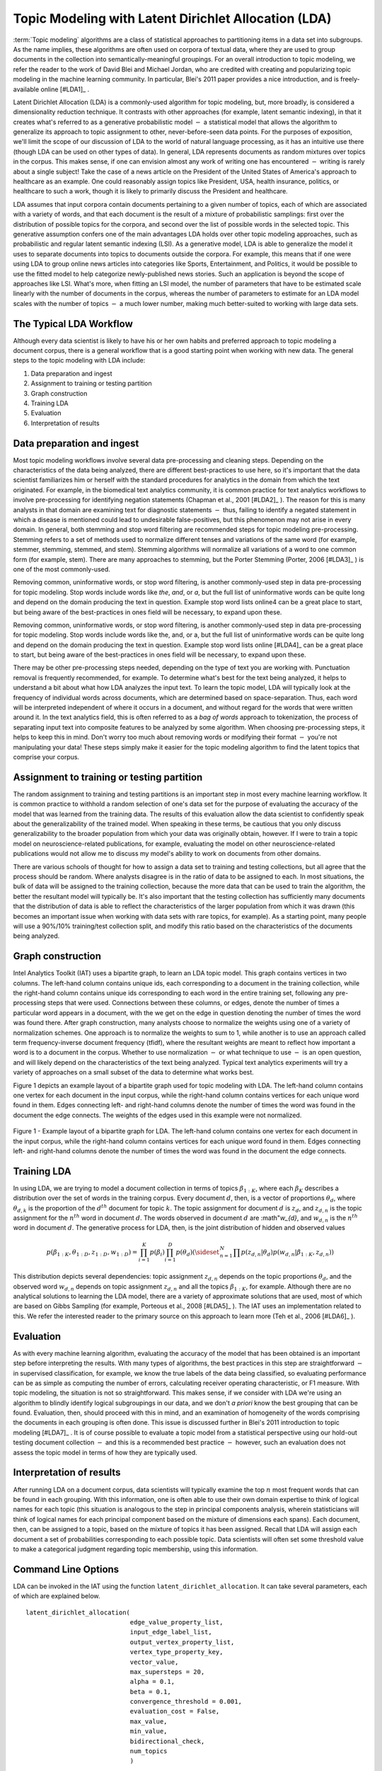 Topic Modeling with Latent Dirichlet Allocation (LDA)
=====================================================

:term:`Topic modeling` algorithms are a class of statistical approaches to partitioning items in a data set into subgroups.
As the name implies, these algorithms are often used on corpora of textual data, where they are used to group documents
in the collection into semantically-meaningful groupings.
For an overall introduction to topic modeling, we refer the reader to the work of David Blei and Michael Jordan,
who are credited with creating and popularizing topic modeling in the machine learning community.
In particular, Blei's 2011 paper provides a nice introduction, and is freely-available online [#LDA1]_ .

Latent Dirichlet Allocation (LDA) is a commonly-used algorithm for topic modeling, but, more broadly,
is considered a dimensionality reduction technique.
It contrasts with other approaches (for example, latent semantic indexing), in that it creates what's referred to as a generative
probabilistic model :math:`-` a statistical model that allows the algorithm to generalize its approach to topic assignment to other,
never-before-seen data points.
For the purposes of exposition, we'll limit the scope of our discussion of LDA to the world of natural language processing,
as it has an intuitive use there (though LDA can be used on other types of data).
In general, LDA represents documents as random mixtures over topics in the corpus.
This makes sense, if one can envision almost any work of writing one has encountered :math:`-` writing is rarely about a single subject!
Take the case of a news article on the President of the United States of America's approach to healthcare as an example.
One could reasonably assign topics like President, USA, health insurance, politics, or healthcare to such a work,
though it is likely to primarily discuss the President and healthcare.

LDA assumes that input corpora contain documents pertaining to a given number of topics, each of which are associated with a variety of words,
and that each document is the result of a mixture of probabilistic samplings: first over the distribution of possible topics for the corpora,
and second over the list of possible words in the selected topic.
This generative assumption confers one of the main advantages LDA holds over other topic modeling approaches,
such as probabilistic and regular latent semantic indexing (LSI).
As a generative model, LDA is able to generalize the model it uses to separate documents into topics to documents outside the corpora.
For example, this means that if one were using LDA to group online news articles into categories like Sports, Entertainment, and Politics,
it would be possible to use the fitted model to help categorize newly-published news stories.
Such an application is beyond the scope of approaches like LSI.
What's more, when fitting an LSI model, the number of parameters that have to be estimated scale linearly with the number of documents in the corpus,
whereas the number of parameters to estimate for an LDA model scales with the number of topics :math:`-` a much lower number,
making much better-suited to working with large data sets.

The Typical LDA Workflow
------------------------
Although every data scientist is likely to have his or her own habits and preferred approach to topic modeling a document corpus,
there is a general workflow that is a good starting point when working with new data.
The general steps to the topic modeling with LDA include:

1. Data preparation and ingest
#. Assignment to training or testing partition
#. Graph construction
#. Training LDA
#. Evaluation
#. Interpretation of results

Data preparation and ingest
---------------------------
Most topic modeling workflows involve several data pre-processing and cleaning steps.
Depending on the characteristics of the data being analyzed, there are different best-practices to use here,
so it's important that the data scientist familiarizes him or herself with the standard procedures for analytics in the domain from which
the text originated.
For example, in the biomedical text analytics community, it is common practice for text analytics workflows to involve pre-processing for
identifying negation statements (Chapman et al., 2001 [#LDA2]_ ).
The reason for this is many analysts in that domain are examining text for diagnostic statements :math:`-` thus, failing to identify
a negated statement in which a disease is mentioned could lead to undesirable false-positives, but this phenomenon may not arise in every domain.
In general, both stemming and stop word filtering are recommended steps for topic modeling pre-processing.
Stemming refers to a set of methods used to normalize different tenses and variations of the same word (for example, stemmer, stemming, stemmed, and stem).
Stemming algorithms will normalize all variations of a word to one common form (for example, stem).
There are many approaches to stemming, but the Porter Stemming (Porter, 2006 [#LDA3]_ ) is one of the most commonly-used.

Removing common, uninformative words, or stop word filtering, is another commonly-used step in data pre-processing for topic modeling.
Stop words include words like *the*, *and*, or *a*, but the full list of uninformative words can be quite long and depend on the domain producing the text in question.
Example stop word lists online4 can be a great place to start, but being aware of the best-practices in ones field will be necessary, to expand upon these.

Removing common, uninformative words, or stop word filtering, is another commonly-used step in data pre-processing for topic modeling.
Stop words include words like the, and, or a, but the full list of uninformative words can be quite long and depend on the domain producing
the text in question.
Example stop word lists online [#LDA4]_ can be a great place to start, but being aware of the best-practices in ones field will be necessary,
to expand upon these.

There may be other pre-processing steps needed, depending on the type of text you are working with.
Punctuation removal is frequently recommended, for example.
To determine what's best for the text being analyzed, it helps to understand a bit about what how LDA analyzes the input text.
To learn the topic model, LDA will typically look at the frequency of individual words across documents, which are determined based on space-separation.
Thus, each word will be interpreted independent of where it occurs in a document, and without regard for the words that were written around it.
In the text analytics field, this is often referred to as a *bag of words* approach to tokenization, the process of separating input text into
composite features to be analyzed by some algorithm.
When choosing pre-processing steps, it helps to keep this in mind.
Don't worry too much about removing words or modifying their format :math:`-` you're not manipulating your data!
These steps simply make it easier for the topic modeling algorithm to find the latent topics that comprise your corpus.

Assignment to training or testing partition
-------------------------------------------
The random assignment to training and testing partitions is an important step in most every machine learning workflow.
It is common practice to withhold a random selection of one's data set for the purpose of evaluating the accuracy of the model
that was learned from the training data.
The results of this evaluation allow the data scientist to confidently speak about the generalizability of the trained model.
When speaking in these terms, be cautious that you only discuss generalizability to the broader population from which your data was originally obtain,
however.
If I were to train a topic model on neuroscience-related publications, for example, evaluating the model on other neuroscience-related publications
would not allow me to discuss my model's ability to work on documents from other domains.

There are various schools of thought for how to assign a data set to training and testing collections, but all agree that the process should be random.
Where analysts disagree is in the ratio of data to be assigned to each.
In most situations, the bulk of data will be assigned to the training collection, because the more data that can be used to train the algorithm,
the better the resultant model will typically be.
It's also important that the testing collection has sufficiently many documents that the distribution of data is able to reflect the
characteristics of the larger population from which it was drawn (this becomes an important issue when working with data sets with rare topics,
for example).
As a starting point, many people will use a 90%/10% training/test collection split, and modify this ratio based on the characteristics of
the documents being analyzed.

Graph construction
------------------
Intel Analytics Toolkit (IAT) uses a bipartite graph, to learn an LDA topic model.
This graph contains vertices in two columns.
The left-hand column contains unique ids, each corresponding to a document in the training collection, while the right-hand column contains
unique ids corresponding to each word in the entire training set, following any pre-processing steps that were used.
Connections between these columns, or edges, denote the number of times a particular word appears in a document,
with the we get on the edge in question denoting the number of times the word was found there.
After graph construction, many analysts choose to normalize the weights using one of a variety of normalization schemes.
One approach is to normalize the weights to sum to 1, while another is to use an approach called term frequency-inverse document frequency (tfidf),
where the resultant weights are meant to reflect how important a word is to a document in the corpus.
Whether to use normalization :math:`-` or what technique to use :math:`-` is an open question,
and will likely depend on the characteristics of the text being analyzed.
Typical text analytics experiments will try a variety of approaches on a small subset of the data to determine what works best.

Figure 1 depicts an example layout of a bipartite graph used for topic modeling with LDA.
The left-hand column contains one vertex for each document in the input corpus, while the right-hand column contains vertices for each unique word found in them.
Edges connecting left- and right-hand columns denote the number of times the word was found in the document the edge connects.
The weights of the edges used in this example were not normalized.



.. figure:: ds_mlal_lda_1.*
    :align: center

    Figure 1 - Example layout of a bipartite graph for LDA.
    The left-hand column contains one vertex for each document in the input corpus, while the right-hand column contains vertices for each
    unique word found in them.
    Edges connecting left- and right-hand columns denote the number of times the word was found in the document the edge connects.

Training LDA
------------
In using LDA, we are trying to model a document collection in terms of topics :math:`\beta_{1:K}`,
where each :math:`\beta_{K}` describes a distribution over the set of words in the training corpus.
Every document :math:`d`, then, is a vector of proportions :math:`\theta_d`, where :math:`\theta_{d,k}` is the proportion of
the :math:`d^{th}` document for topic :math:`k`.
The topic assignment for document :math:`d` is :math:`z_{d}`, and :math:`z_{d,n}` is the topic assignment for the :math:`n^{th}` word
in document :math:`d`.
The words observed in document :math:`d` are :math"`w_{d}`, and :math:`w_{d,n}` is the :math:`n^{th}` word in document :math:`d`.
The generative process for LDA, then, is the joint distribution of hidden and observed values

.. math::

    p(\beta_{1:K},\theta_{1:D},z_{1:D},w_{1:D} )=\prod_{i=1}^{K} p(\beta_i)\prod_{i=1}^{D} p(\theta_d)
    \left(\sideset{_{}^{}}{_{n=1}^N}\prod_{}^{} p\left(z_{d,n} | \theta_{d} \right)p\left(w_{d,n} | \beta_{1:K},z_{d,n} \right) \right)

This distribution depicts several dependencies: topic assignment :math:`z_{d,n}` depends on the topic proportions :math:`\theta_d`,
and the observed word :math:`w_{d,n}` depends on topic assignment :math:`z_{d,n}` and all the topics :math:`\beta_{1:K}`, for example.
Although there are no analytical solutions to learning the LDA model, there are a variety of approximate solutions that are used,
most of which are based on Gibbs Sampling (for example, Porteous et al., 2008 [#LDA5]_ ).
The IAT uses an implementation related to this.
We refer the interested reader to the primary source on this approach to learn more (Teh et al., 2006 [#LDA6]_ ).

Evaluation
----------
As with every machine learning algorithm, evaluating the accuracy of the model that has been obtained is an important step before
interpreting the results.
With many types of algorithms, the best practices in this step are straightforward :math:`-` in supervised classification, for example,
we know the true labels of the data being classified, so evaluating performance can be as simple as computing the number of errors,
calculating receiver operating characteristic, or F1 measure.
With topic modeling, the situation is not so straightforward.
This makes sense, if we consider with LDA we're using an algorithm to blindly identify logical subgroupings in our data,
and we don't *a priori* know the best grouping that can be found.
Evaluation, then, should proceed with this in mind, and an examination of homogeneity of the words comprising the documents in
each grouping is often done.
This issue is discussed further in Blei's 2011 introduction to topic modeling [#LDA7]_ .
It is of course possible to evaluate a topic model from a statistical perspective using our hold-out testing document
collection :math:`-` and this is a recommended best practice :math:`-` however, such an evaluation does not assess the topic model
in terms of how they are typically used.

Interpretation of results
-------------------------
After running LDA on a document corpus, data scientists will typically examine the top :math:`n` most frequent words that can be found in each grouping.
With this information, one is often able to use their own domain expertise to think of logical names for each topic (this situation is analogous
to the step in principal components analysis, wherein statisticians will think of logical names for each principal component based on
the mixture of dimensions each spans).
Each document, then, can be assigned to a topic, based on the mixture of topics it has been assigned.
Recall that LDA will assign each document a set of probabilities corresponding to each possible topic.
Data scientists will often set some threshold value to make a categorical judgment regarding topic membership, using this information.

Command Line Options
--------------------
LDA can be invoked in the IAT using the function ``latent_dirichlet_allocation``.
It can take several parameters, each of which are explained below.
::

        latent_dirichlet_allocation(
                                    edge_value_property_list,
                                    input_edge_label_list,
                                    output_vertex_property_list,
                                    vertex_type_property_key,
                                    vector_value,
                                    max_supersteps = 20,
                                    alpha = 0.1,
                                    beta = 0.1,
                                    convergence_threshold = 0.001,
                                    evaluation_cost = False,
                                    max_value,
                                    min_value,
                                    bidirectional_check,
                                    num_topics
                                    )

Parameters
----------

edge_value_property_list:
    Comma-separated String

    The edge properties containing the input edge values.
    We expect comma-separated list of property names if you use more than one edge property.
 
input_edge_label_list:
    Comma-separated String

    The name of edge label.
 
output_vertex_property_list:
    Comma-separated List

    The list of vertex properties to store output vertex values.
 
vertex_type:
    String

    The name of the vertex type.
 
vector_value:
    :term:`Boolean`

    Denotes whether a vector can be passed as a vertex value.
 
max_supersteps:
    Integer (optional)

    The maximum number of super steps (iterations) that will be executed.
    Defaults to 20, but any positive integer is accepted.
 
alpha:
    Float (optional)

    The hyper-parameter for document-specific distribution over topics.
    Larger values imply that documents are assumed to cover topics more uniformly; smaller values imply documents are concentrated
    on a small subset of topics.
    Defaults to 0.1, but all positive floating-point numbers are acceptable.
 
beta:
    Float (optional)

    The hyper-parameter for word-specific distribution over topics.
    Larger values imply topics contain all words more uniformly, while smaller values imply topics are concentrated on a smaller subset of words.

    Defaults to 0.1, but all positive floating-point numbers are acceptable.
 
convergence_threshold:
    Float (optional)

    Sets the maximum change for convergence to be achieved.
    Defaults to 0.001, but floating-point values greater than or equal to zero are acceptable.

evaluate_cost:
    String (optional)

    "True" turns on cost evaluation, and "False" turns it off.
    It is relatively expensive for LDA to evaluate cost function.
    For time- critical applications, this option allows user to turn off cost function evaluation.
    Defaults to "False".
 
max_val:
    Float (optional)

    The maximum value for edge weights.
    If an edge weight is larger than this, the algorithm will throw an exception and terminate.
    This option is used for graph integrity checks.
    The defaults to infinity, but all floating-point numbers are acceptable.
 
min_val:
    Float (optional)

    The minimum value for edge weights.
    If an edge weight is smaller than this, the algorithm will throw an exception and terminate.
    This option is used for graph integrity check.
    Negative infinity is the default value, but all floating-point numbers are acceptable.

bidirectional_check:
    Boolean (optional)

    Turns bidirectional check on and off.
    LDA expects a bi-partite input graph, so each edge should be bi-directional.
    This option is mainly for graph integrity check.

num_topics:
    Integer (optional)

    The number of topics to identify in the LDA model.
    Using fewer topics will speed up the computation, but the extracted topics will be less specific; using more topics will result
    in more computation but lead to more specific topics.
    The default value is 10, but all positive integers are accepted.

Returns
-------
Multi-line string

    The configuration and learning curve report for Latent Dirichlet Allocation.

 
Examples
--------
::

    g.ml.latent_dirichlet_allocation(
            edge_value_property_list = "word_count",
            vertex_type_property_key = "vertex_type",
            input_edge_label_list = "contains",
            output_vertex_property_list = "lda_result ",
            vector_value = "true",
            num_topics = 3,
            max_supersteps=5
            )
     
An example output follows::

       {u'value': u'======Graph Statistics======
       Number of vertices: 12 (doc: 6, word: 6)
       Number of edges: 12

       ======LDA Configuration======
       numTopics: 3
       alpha: 0.100000
       beta: 0.100000
       convergenceThreshold: 0.000000
       bidirectionalCheck: false
       maxSupersteps: 5
       maxVal: Infinity
       minVal: -Infinity
       evaluateCost: false

       ======Learning Progress======
       superstep = 1    maxDelta = 0.333682
       superstep = 2    maxDelta = 0.117571

       superstep = 3    maxDelta = 0.073708
       superstep = 4    maxDelta = 0.053260
       superstep = 5    maxDelta = 0.038495


